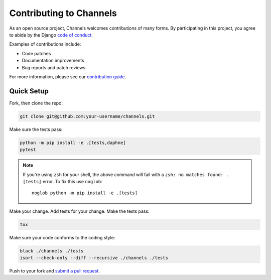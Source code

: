 Contributing to Channels
========================

As an open source project, Channels welcomes contributions of many forms. By participating in this project, you
agree to abide by the Django `code of conduct <https://www.djangoproject.com/conduct/>`_.

Examples of contributions include:

* Code patches
* Documentation improvements
* Bug reports and patch reviews

For more information, please see our `contribution guide <https://channels.readthedocs.io/en/latest/contributing.html>`_.

Quick Setup
-----------

Fork, then clone the repo:

.. code-block:: sh

    git clone git@github.com:your-username/channels.git

Make sure the tests pass:

.. code-block:: sh

    python -m pip install -e .[tests,daphne]
    pytest

.. note::
   If you're using ``zsh`` for your shell, the above command will fail with a
   ``zsh: no matches found: .[tests]`` error.
   To fix this use ``noglob``::

       noglob python -m pip install -e .[tests]

Make your change. Add tests for your change. Make the tests pass:

.. code-block:: sh

    tox

Make sure your code conforms to the coding style:

.. code-block:: sh

    black ./channels ./tests
    isort --check-only --diff --recursive ./channels ./tests

Push to your fork and `submit a pull request <https://github.com/django/channels/compare/>`_.
